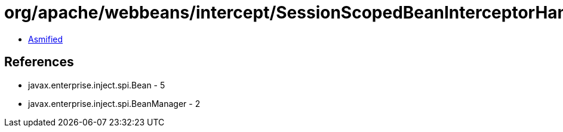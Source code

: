 = org/apache/webbeans/intercept/SessionScopedBeanInterceptorHandler.class

 - link:SessionScopedBeanInterceptorHandler-asmified.java[Asmified]

== References

 - javax.enterprise.inject.spi.Bean - 5
 - javax.enterprise.inject.spi.BeanManager - 2

